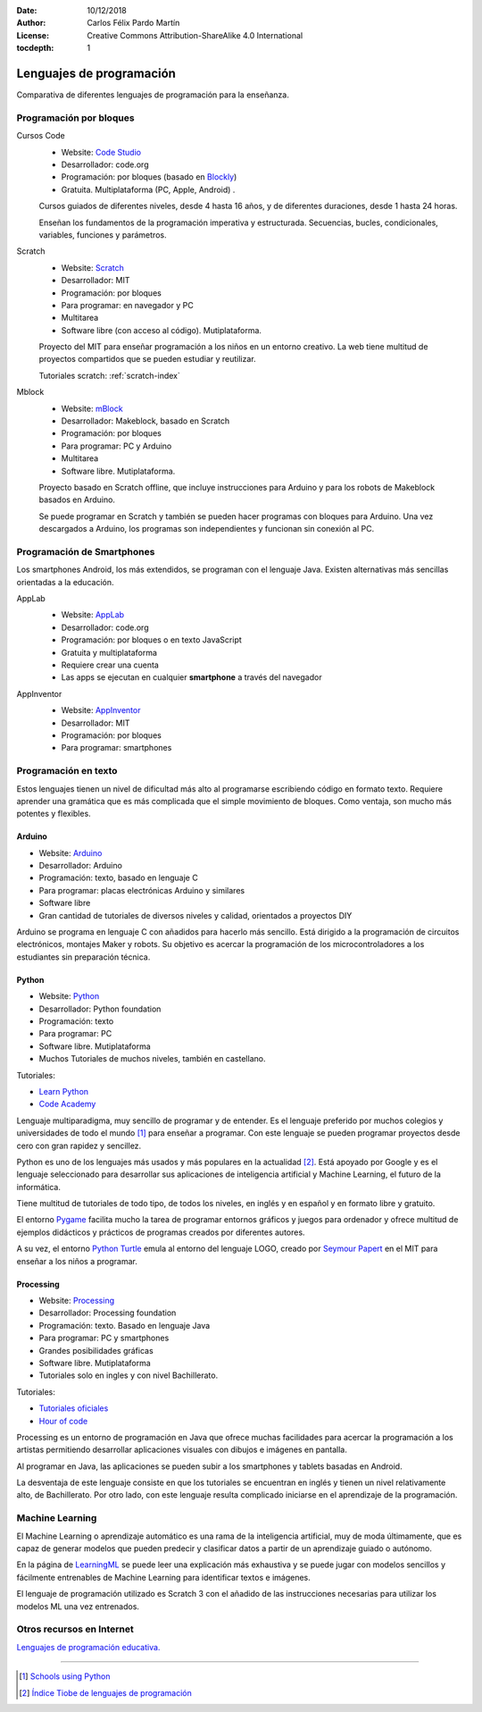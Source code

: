 ﻿:Date: 10/12/2018
:Author: Carlos Félix Pardo Martín
:License: Creative Commons Attribution-ShareAlike 4.0 International
:tocdepth: 1

.. _prog-lang-edu:


Lenguajes de programación
=========================
Comparativa de diferentes lenguajes de programación para la enseñanza.


Programación por bloques
------------------------

Cursos Code
   .. image:: prog/_images/codeorg-logo.png
      :height: 120px

   * Website: `Code Studio <https://studio.code.org/courses>`__
   * Desarrollador: code.org
   * Programación: por bloques (basado en `Blockly
     <https://developers.google.com/blockly/>`__)
   * Gratuita. Multiplataforma (PC, Apple, Android) .

   Cursos guiados de diferentes niveles, desde 4 hasta 16 años, y de
   diferentes duraciones, desde 1 hasta 24 horas.

   Enseñan los fundamentos de la programación imperativa y estructurada.
   Secuencias, bucles, condicionales, variables, funciones y parámetros.


Scratch
   .. image:: prog/_images/scratch-logo.png
      :width: 240px

   * Website: `Scratch <https://scratch.mit.edu/>`__
   * Desarrollador: MIT
   * Programación: por bloques
   * Para programar: en navegador y PC
   * Multitarea
   * Software libre (con acceso al código). Mutiplataforma.

   Proyecto del MIT para enseñar programación a los niños en un
   entorno creativo. La web tiene multitud de proyectos compartidos
   que se pueden estudiar y reutilizar.

   Tutoriales scratch: :ref:`scratch-index`


Mblock
   .. image:: prog/_images/mblock-logo.png
      :height: 120px

   * Website: `mBlock <https://www.makeblock.com>`__
   * Desarrollador: Makeblock, basado en Scratch
   * Programación: por bloques
   * Para programar: PC y Arduino
   * Multitarea
   * Software libre. Mutiplataforma.

   Proyecto basado en Scratch offline, que incluye instrucciones
   para Arduino y para los robots de Makeblock basados en Arduino.

   Se puede programar en Scratch y también se pueden hacer programas
   con bloques para Arduino. Una vez descargados a Arduino, los
   programas son independientes y funcionan sin conexión al PC.


Programación de Smartphones
---------------------------
Los smartphones Android, los más extendidos, se programan con el
lenguaje Java. Existen alternativas más sencillas orientadas a
la educación.


AppLab
   .. image:: prog/_images/applab-logo.png
      :height: 120px

   * Website: `AppLab <https://code.org/educate/applab>`__
   * Desarrollador: code.org
   * Programación: por bloques o en texto JavaScript
   * Gratuita y multiplataforma
   * Requiere crear una cuenta
   * Las apps se ejecutan en cualquier **smartphone** a
     través del navegador


AppInventor
   .. image:: prog/_images/appinventor-logo.png
      :width: 240px

   * Website: `AppInventor <http://appinventor.mit.edu>`__
   * Desarrollador: MIT
   * Programación: por bloques
   * Para programar: smartphones


Programación en texto
---------------------
Estos lenguajes tienen un nivel de dificultad más alto al programarse
escribiendo código en formato texto. Requiere aprender una gramática
que es más complicada que el simple movimiento de bloques.
Como ventaja, son mucho más potentes y flexibles.

Arduino
^^^^^^^

.. image:: prog/_images/arduino-logo.png
   :height: 120px

* Website: `Arduino <https://www.arduino.cc/>`__
* Desarrollador: Arduino
* Programación: texto, basado en lenguaje C
* Para programar: placas electrónicas Arduino y similares
* Software libre
* Gran cantidad de tutoriales de diversos niveles y calidad,
  orientados a proyectos DIY

Arduino se programa en lenguaje C con añadidos para hacerlo más
sencillo. Está dirigido a la programación de circuitos electrónicos,
montajes Maker y robots. Su objetivo es acercar la programación de
los microcontroladores a los estudiantes sin preparación técnica.


Python
^^^^^^

.. image:: prog/_images/python-logo.png
   :height: 120px

* Website: `Python <https://www.python.org>`__
* Desarrollador: Python foundation
* Programación: texto
* Para programar: PC
* Software libre. Mutiplataforma
* Muchos Tutoriales de muchos niveles, también en castellano.

Tutoriales:

* `Learn Python <http://www.learnpython.org/>`__
* `Code Academy <https://www.codecademy.com/learn/learn-python>`__

Lenguaje multiparadigma, muy sencillo de programar y de entender.
Es el lenguaje preferido por muchos colegios y universidades de
todo el mundo [1]_ para enseñar a programar.
Con este lenguaje se pueden programar proyectos desde cero con
gran rapidez y sencillez.

Python es uno de los lenguajes más usados y más populares
en la actualidad [2]_.
Está apoyado por Google y es el lenguaje seleccionado para
desarrollar sus aplicaciones de inteligencia artificial y Machine
Learning, el futuro de la informática.

Tiene multitud de tutoriales de todo tipo, de todos los niveles,
en inglés y en español y en formato libre y gratuito.

El entorno `Pygame <https://www.pygame.org/tags/all>`__ facilita
mucho la tarea de programar entornos gráficos y juegos para ordenador
y ofrece multitud de ejemplos didácticos y prácticos de programas
creados por diferentes autores.

A su vez, el entorno `Python Turtle
<https://docs.python.org/3.3/library/turtle.html>`__ emula al
entorno del lenguaje LOGO, creado por `Seymour Papert
<https://es.wikipedia.org/wiki/Seymour_Papert>`__ en el
MIT para enseñar a los niños a programar.


Processing
^^^^^^^^^^

.. image:: prog/_images/processing-logo.png
   :height: 120px

* Website: `Processing <https://processing.org/>`__
* Desarrollador: Processing foundation
* Programación: texto. Basado en lenguaje Java
* Para programar: PC y smartphones
* Grandes posibilidades gráficas
* Software libre. Mutiplataforma
* Tutoriales solo en ingles y con nivel Bachillerato.

Tutoriales:

* `Tutoriales oficiales <https://processing.org/tutorials/>`__
* `Hour of code <http://hello.processing.org/editor/>`__

Processing es un entorno de programación en Java que ofrece muchas
facilidades para acercar la programación a los artistas permitiendo
desarrollar aplicaciones visuales con dibujos e imágenes en pantalla.

Al programar en Java, las aplicaciones se pueden subir a los
smartphones y tablets basadas en Android.

La desventaja de este lenguaje consiste en que los tutoriales se
encuentran en inglés y tienen un nivel relativamente alto,
de Bachillerato.
Por otro lado, con este lenguaje resulta complicado iniciarse en
el aprendizaje de la programación.


Machine Learning
----------------
El Machine Learning o aprendizaje automático es una rama de la inteligencia
artificial, muy de moda últimamente, que es capaz de generar modelos que
pueden predecir y clasificar datos a partir de un aprendizaje guiado o
autónomo.

.. image:: prog/_images/prog-learning-ml.png
   :width: 120px
   :align: center
   :target: https://web.learningml.org/

En la página de `LearningML <https://web.learningml.org/>`__ se puede
leer una explicación más exhaustiva y se puede jugar con modelos
sencillos y fácilmente entrenables de Machine Learning para identificar
textos e imágenes.

El lenguaje de programación utilizado es Scratch 3 con el añadido de
las instrucciones necesarias para utilizar los modelos ML una vez
entrenados.


Otros recursos en Internet
--------------------------

`Lenguajes de programación educativa.
<https://www.educaciontrespuntocero.com/recursos/programacion/lenguajes-programacion-educativa-alternativas-a-scratch/35925.html>`__


-----

.. [1] `Schools using Python
       <https://wiki.python.org/moin/SchoolsUsingPython>`__

.. [2] `Índice Tiobe de lenguajes de programación
       <https://www.tiobe.com/tiobe-index/>`__
